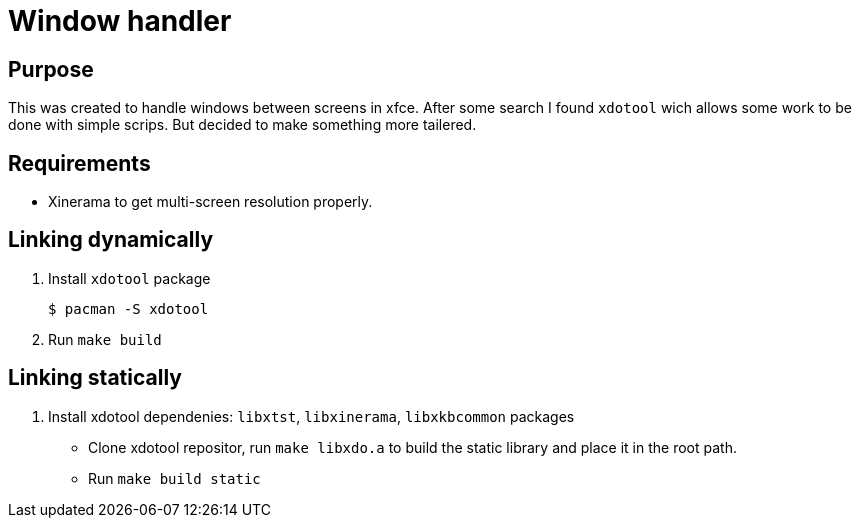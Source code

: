 = Window handler

== Purpose

This was created to handle windows between screens in xfce.
After some search I found `xdotool` wich allows some work to be done with simple scrips.
But decided to make something more tailered.

== Requirements

 * Xinerama to get multi-screen resolution properly.

== Linking dynamically

. Install `xdotool` package
 
 $ pacman -S xdotool

. Run `make build`

== Linking statically

. Install xdotool dependenies: `libxtst`, `libxinerama`, `libxkbcommon` packages

* Clone xdotool repositor, run `make libxdo.a` to build the static library and place it in the root path.

* Run `make build static`